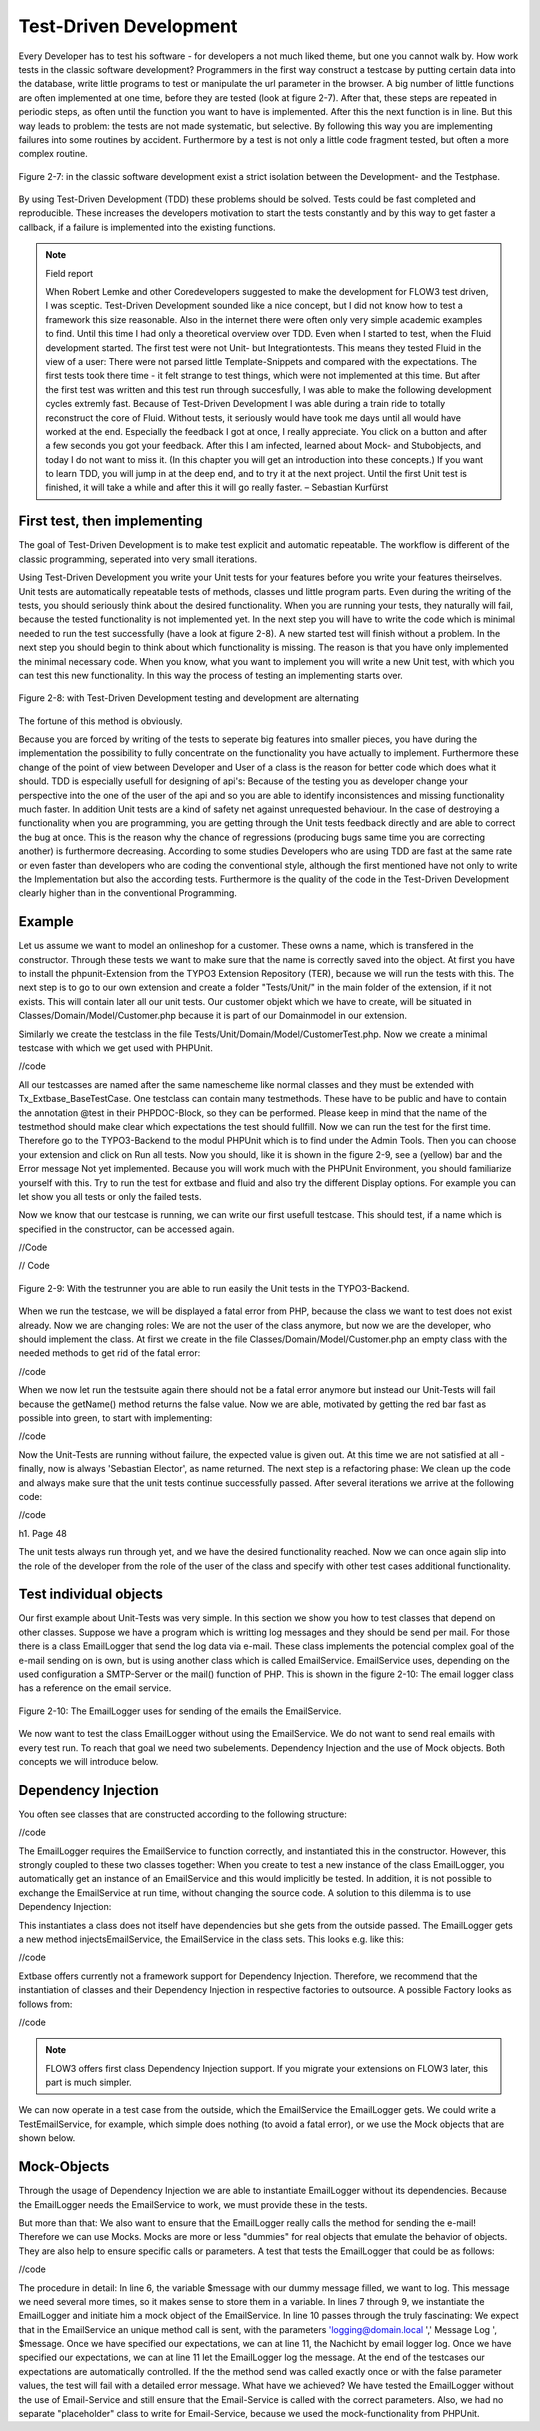Test-Driven Development
===============================================

Every Developer has to test his software - for developers a not much liked 
theme, but one you cannot walk by. How work tests in the classic software 
development? Programmers in the first way construct a testcase by putting 
certain data into the database, write little programs to test or manipulate the 
url parameter in the browser. A big number of little functions are often 
implemented at one time, before they are tested (look at figure  2-7). After 
that, these steps are repeated in periodic steps, as often until the function 
you want to have is implemented. After this the next function is in line. But 
this way leads to problem: the tests are not made systematic, but selective. By 
following this way you are implementing failures into some routines by accident. 
Furthermore by a test is not only a little code fragment tested, but often a 
more complex routine.

.. figure:: /Images/2-BasicPrinciples/figure-2-7.png
	:align: center

	Figure 2-7: in the classic software development exist a strict isolation 
	between the Development- and the Testphase.

By using Test-Driven Development (TDD) these problems should be solved. Tests 
could be fast completed and reproducible. These increases the developers 
motivation to start the tests constantly and by this way to get faster a 
callback, if a failure is implemented into the existing functions.


.. note::

	Field report

	When Robert Lemke and other Coredevelopers suggested to make the development for 
	FLOW3 test driven, I was sceptic. Test-Driven Development sounded like a nice 
	concept, but I did not know how to test a framework this size reasonable. Also 
	in the internet there were often only very simple academic examples to find. 
	Until this time I had only a theoretical overview over TDD.
	Even when I started to test, when the Fluid development started. The first test 
	were not Unit- but Integrationtests. This means they tested Fluid in the view of 
	a user:
	There were not parsed little Template-Snippets and compared with the 
	expectations. The first tests took there time - it felt strange to test things, 
	which were not implemented at this time. But after the first test was written 
	and this test run through succesfully, I was able to make the following 
	development cycles extremly fast. Because of Test-Driven Development I was able 
	during a train ride to totally reconstruct the core of Fluid. Without tests, it 
	seriously would have took me days until all would have worked at the end. 
	Especially the feedback I got at once, I really appreciate. You click on a 
	button and after a few seconds you got your feedback.
	After this I am infected, learned about Mock- and Stubobjects, and today I do 
	not want to miss it. (In this chapter you will get an introduction into these concepts.)
	If you want to learn TDD, you will jump in at the deep end, and to 
	try it at the next project. Until the first Unit test is finished, it will take 
	a while and after this it will go really faster.
	– Sebastian Kurfürst

First test, then implementing
------------------------------

The goal of Test-Driven Development is to make test explicit and automatic 
repeatable. The workflow is different of the classic programming, seperated into 
very small iterations.

Using Test-Driven Development you write your Unit tests for your features before 
you write your features theirselves. Unit tests are automatically repeatable 
tests of methods, classes und little program parts. Even during the writing of 
the tests, you should seriously think about the desired functionality. When you 
are running your tests, they naturally will fail, because the tested 
functionality is not implemented yet. In the next step you will have to write 
the code which is minimal needed to run the test successfully (have a look at 
figure 2-8). A new started test will finish without a problem. In the next step 
you should begin to think about which functionality is missing. The reason is 
that you have only implemented the minimal necessary code. When you know, what 
you want to implement you will write a new Unit test, with which you can test 
this new functionality. In this way the process of testing an implementing 
starts over.

.. figure:: /Images/2-BasicPrinciples/figure-2-8.png
	:align: center

	Figure 2-8: with Test-Driven Development testing and development are 
	alternating

The fortune of this method is obviously. 

Because you are forced by writing of the tests to seperate big features into 
smaller pieces, you have during the implementation the possibility to fully 
concentrate on the functionality you have actually to implement. Furthermore 
these change of the point of view between Developer and User of a class is the 
reason for better code which does what it should. TDD is especially usefull for 
designing of api's: Because of the testing you as developer change your 
perspective into the one of the user of the api and so you are able to identify 
inconsistences and missing functionality much faster.  
In addition Unit tests are a kind of safety net against unrequested behaviour. 
In the case of destroying a functionality when you are programming, you are getting through the Unit tests feedback directly and are able to correct the bug 
at once. This is the reason why the chance of regressions (producing bugs same 
time you are correcting another) is furthermore decreasing. According to some 
studies Developers who are using TDD are fast at the same rate or even faster 
than developers who are coding the conventional style, although the first 
mentioned have not only to write the Implementation but also the according 
tests. Furthermore is the quality of the code in the Test-Driven Development 
clearly higher than in the conventional Programming.


Example
-------

Let us assume we want to model an onlineshop for a customer. These owns a name, 
which is transfered in the constructor. Through these tests we want to make sure 
that the name is correctly saved into the object. At first you have to install 
the phpunit-Extension from the TYPO3 Extension Repository (TER), because we will 
run the tests with this. The next step is to go to our own extension and create 
a folder "Tests/Unit/" in the main folder of the extension, if it not exists. 
This will contain later all our unit tests. Our customer objekt which we have to 
create, will be situated in Classes/Domain/Model/Customer.php because it is part 
of our Domainmodel in our extension.

Similarly we create the testclass in the file 
Tests/Unit/Domain/Model/CustomerTest.php. Now we create a minimal testcase with which we get used with PHPUnit.

//code

All our testcasses are named after the same namescheme like normal classes and 
they must be extended with Tx_Extbase_BaseTestCase. One testclass can contain 
many testmethods. These have to be public and have to contain the annotation 
@test in their PHPDOC-Block, so they can be performed. Please keep in mind that 
the name of the testmethod should make clear which expectations the test should 
fullfill. Now we can run the test for the first time. Therefore go to the 
TYPO3-Backend to the modul PHPUnit which is to find under the Admin Tools. Then 
you can choose your extension and click on Run all tests. Now you should, like 
it is shown in the figure 2-9, see a (yellow) bar and the Error message Not yet 
implemented. Because you will work much with the PHPUnit Environment, you should 
familiarize yourself with this. Try to run the test for extbase and fluid and 
also try the different Display options. For example you can let show you all 
tests or only the failed tests. 


Now we know that our testcase is running, we can write our first usefull 
testcase. This should test, if a name which is specified in the constructor, can 
be accessed again.

//Code

// Code


.. figure:: /Images/2-BasicPrinciples/figure-2-9.png
	:align: center

	Figure 2-9: With the testrunner you are able to run easily the Unit tests 
	in the TYPO3-Backend.

When we run the testcase, we will be displayed a fatal error from PHP, because 
the class we want to test does not exist already. Now we are changing roles: We 
are not the user of the class anymore, but now we are the developer, who should 
implement the class. At first we create in the file 
Classes/Domain/Model/Customer.php an empty class with the needed methods to get 
rid of the fatal error:

//code


When we now let run the testsuite again there should not be a fatal error 
anymore but instead our Unit-Tests will fail because the getName() method returns 
the false value.
Now we are able, motivated by getting the red bar fast as possible into green, 
to start with implementing:

//code

Now the Unit-Tests are running without failure, the expected value is given out. 
At this time we are not satisfied at all - finally, now is always 'Sebastian 
Elector', as name returned. The next step is a refactoring phase: We clean up 
the code and always make sure that the unit tests continue successfully passed. 
After several iterations we arrive at the following code:

//code


h1. Page 48

The unit tests always run through yet, and we have the desired functionality
reached. Now we can once again slip into the role of the developer from the role of the user of the class and specify with other test cases additional functionality.


Test individual objects
-----------------------

Our first example about Unit-Tests was very simple. In this section we show you 
how to test classes that depend on other classes. Suppose we have a program 
which is writting log messages and they should be send per mail. For those there 
is a class EmailLogger that send the log data via e-mail. These class implements 
the potencial complex goal of the e-mail sending on is own, but is using another 
class which is called EmailService. EmailService uses, depending on the used 
configuration a SMTP-Server or the mail() function of PHP. This is shown in 
the figure 2-10: The email logger class has a reference on the email service.

.. figure:: /Images/2-BasicPrinciples/figure-2-10.png
	:align: center

	Figure 2-10: The EmailLogger uses for sending of the emails the EmailService.

We now want to test the class EmailLogger without using the EmailService. We do 
not want to send real emails with every test run. To reach that goal we need two 
subelements. Dependency Injection and the use of Mock objects. Both concepts we 
will introduce below.

Dependency Injection
--------------------

You often see classes that are constructed according to the following structure:

//code

The EmailLogger requires the EmailService to function correctly, and 
instantiated this in the constructor. However, this strongly coupled to these 
two classes together: When you create to test a new instance of the class 
EmailLogger, you automatically get an instance of an EmailService and this would 
implicitly be tested. In addition, it is not possible to exchange the 
EmailService at run time, without changing the source code. A solution to this dilemma is to use Dependency Injection:

This instantiates a class does not itself have dependencies but she gets from 
the outside passed. The EmailLogger gets a new method injectsEmailService, the 
EmailService in the class sets. This looks e.g. like this:

//code

Extbase offers currently not a framework support for Dependency Injection. 
Therefore, we recommend that the instantiation of classes and their Dependency 
Injection in respective factories to outsource. A possible Factory looks as 
follows from:

//code


.. note::

	FLOW3 offers first class Dependency Injection support. If you migrate your 
	extensions on FLOW3 later, this part is much simpler.

We can now operate in a test case from the outside, which the EmailService the 
EmailLogger gets. We could write a TestEmailService, for example, which simple 
does nothing (to avoid a fatal error), or we use the Mock objects that are shown 
below.


Mock-Objects
------------

Through the usage of Dependency Injection we are able to instantiate EmailLogger 
without its dependencies. Because the EmailLogger needs the EmailService to 
work, we must provide these in the tests.


But more than that: We also want to ensure that the EmailLogger really calls the 
method for sending the e-mail! Therefore we can use Mocks. Mocks are more or 
less "dummies" for real objects that emulate the behavior of objects. They are 
also help to ensure specific calls or parameters. A test that tests the 
EmailLogger that could be as follows:

//code

The procedure in detail: In line 6, the variable $message with our dummy message 
filled, we want to log. This message we need several more times, so it makes 
sense to store them in a variable. In lines 7 through 9, we instantiate the 
EmailLogger and initiate him a mock object of the EmailService.
In line 10 passes through the truly fascinating: We expect that in the 
EmailService an unique method call is sent, with the parameters 
'logging@domain.local ',' Message Log ', $message. Once we have specified our 
expectations, we can at line 11, the Nachicht
by email logger log. Once we have specified our expectations, we can at line 11 
let the EmailLogger log the message. At the end of the testcases our 
expectations are automatically controlled.
If the the method send was called exactly once or with the false parameter 
values, the test will fail with a detailed error message. What have we achieved? 
We have tested the EmailLogger without the use of Email-Service and still ensure 
that the Email-Service is called with the correct parameters.
Also, we had no separate "placeholder" class to write for Email-Service, because 
we used the mock-functionality from PHPUnit.


.. note

	You have to get used to the writing style for Mock objects; But it will go on 
	with the time in flesh and blood.
